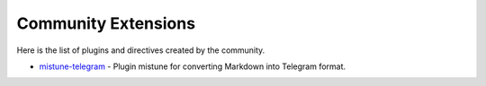 Community Extensions
====================

Here is the list of plugins and directives created by the community.

* `mistune-telegram <https://github.com/impocode/mistune-telegram>`_ - Plugin mistune for converting Markdown into Telegram format.
